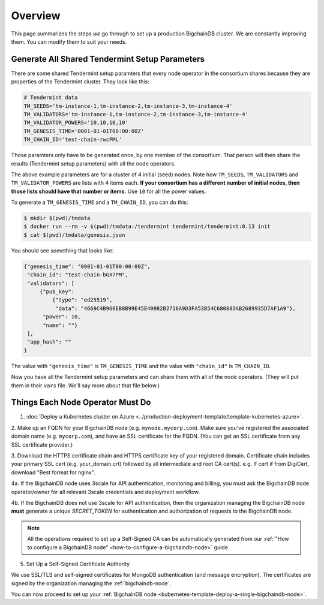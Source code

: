 .. _kubernetes-template-overview:

Overview
========

This page summarizes the steps *we* go through
to set up a production BigchainDB cluster.
We are constantly improving them.
You can modify them to suit your needs.

.. _generate-the-blockchain-id-and-genesis-time:

Generate All Shared Tendermint Setup Parameters
-----------------------------------------------

There are some shared Tendermint setup paramters that every node operator
in the consortium shares
because they are properties of the Tendermint cluster.
They look like this:

.. code::

   # Tendermint data
   TM_SEEDS='tm-instance-1,tm-instance-2,tm-instance-3,tm-instance-4'
   TM_VALIDATORS='tm-instance-1,tm-instance-2,tm-instance-3,tm-instance-4'
   TM_VALIDATOR_POWERS='10,10,10,10'
   TM_GENESIS_TIME='0001-01-01T00:00:00Z'
   TM_CHAIN_ID='test-chain-rwcPML'

Those paramters only have to be generated once, by one member of the consortium.
That person will then share the results (Tendermint setup parameters)
with all the node operators.

The above example parameters are for a cluster of 4 initial (seed) nodes.
Note how ``TM_SEEDS``, ``TM_VALIDATORS`` and ``TM_VALIDATOR_POWERS`` are lists
with 4 items each.
**If your consortium has a different number of initial nodes,
then those lists should have that number or items.**
Use ``10`` for all the power values.

To generate a ``TM_GENESIS_TIME`` and a ``TM_CHAIN_ID``,
you can do this:

.. code::

   $ mkdir $(pwd)/tmdata
   $ docker run --rm -v $(pwd)/tmdata:/tendermint tendermint/tendermint:0.13 init
   $ cat $(pwd)/tmdata/genesis.json

You should see something that looks like:

.. code:: json

   {"genesis_time": "0001-01-01T00:00:00Z",
    "chain_id": "test-chain-bGX7PM",
    "validators": [
        {"pub_key": 
            {"type": "ed25519",
             "data": "4669C4B966EB8B99E45E40982B2716A9D3FA53B54C68088DAB2689935D7AF1A9"},
         "power": 10,
         "name": ""}
    ],
    "app_hash": ""
   }

The value with ``"genesis_time"`` is ``TM_GENESIS_TIME`` and
the value with ``"chain_id"`` is ``TM_CHAIN_ID``.

Now you have all the Tendermint setup parameters and can share them
with all of the node operators. (They will put them in their ``vars`` file.
We'll say more about that file below.)


.. _things-each-node-operator-must-do:

Things Each Node Operator Must Do
---------------------------------

1. :doc:`Deploy a Kubernetes cluster on Azure <../production-deployment-template/template-kubernetes-azure>`.

2. Make up an FQDN for your BigchainDB node (e.g. ``mynode.mycorp.com``).
Make sure you've registered the associated domain name (e.g. ``mycorp.com``),
and have an SSL certificate for the FQDN.
(You can get an SSL certificate from any SSL certificate provider.)

3. Download the HTTPS certificate chain and HTTPS certificate key of your registered domain.
Certificate chain includes your primary SSL cert (e.g. your_domain.crt) followed by all intermediate and root
CA cert(s). e.g. If cert if from DigiCert, download "Best format for nginx".

4a. If the BigchainDB node uses 3scale for API authentication, monitoring and billing,
you must ask the BigchainDB node operator/owner for all relevant 3scale credentials and deployment
workflow.

4b. If the BigchainDB does not use 3scale for API authentication, then the organization managing the BigchainDB
node **must** generate a unique *SECRET_TOKEN* for authentication and authorization of requests to the BigchainDB node. 

.. Note::
    All the operations required to set up a Self-Signed CA can be automatically generated from
    our :ref:`"How to configure a BigchainDB node" <how-to-configure-a-bigchaindb-node>` guide.

5. Set Up a Self-Signed Certificate Authority

We use SSL/TLS and self-signed certificates
for MongoDB authentication (and message encryption).
The certificates are signed by the organization managing the :ref:`bigchaindb-node`.

You can now proceed to set up your :ref:`BigchainDB node <kubernetes-template-deploy-a-single-bigchaindb-node>`.

